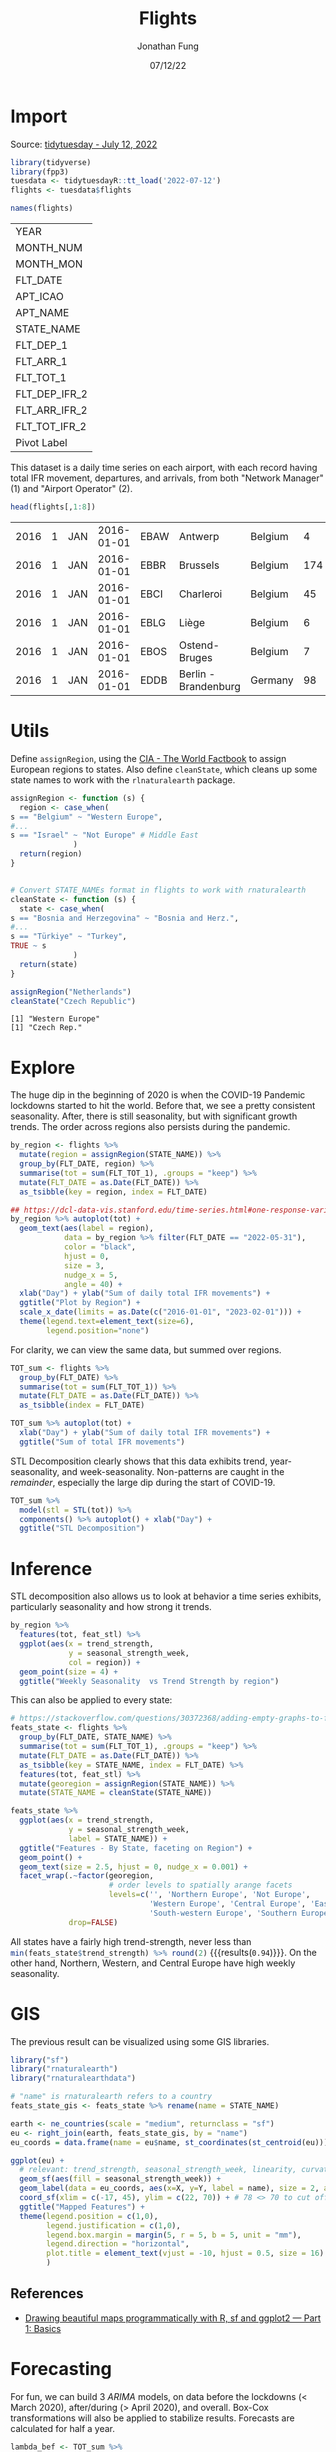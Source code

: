 #+TITLE: Flights
#+DATE: 07/12/22
#+AUTHOR: Jonathan Fung
#+PROPERTY: header-args:R :session *tidytuesday*
#+OPTIONS: ^:nil
#+LATEX_CLASS: notes
#+LATEX_HEADER: \usepackage{fontspec}
#+LATEX_HEADER: \setmainfont[]{IBM Plex Sans}
#+LATEX_HEADER: \setmonofont[]{Iosevka SS14}

#+begin_latex
\pagebreak
#+end_latex
* Import
Source: [[https://github.com/rfordatascience/tidytuesday/tree/master/data/2022/2022-07-12][tidytuesday - July 12, 2022]]

#+begin_src R :exports both
library(tidyverse)
library(fpp3)
tuesdata <- tidytuesdayR::tt_load('2022-07-12')
flights <- tuesdata$flights

names(flights)
#+end_src

#+RESULTS:
| YEAR          |
| MONTH_NUM     |
| MONTH_MON     |
| FLT_DATE      |
| APT_ICAO      |
| APT_NAME      |
| STATE_NAME    |
| FLT_DEP_1     |
| FLT_ARR_1     |
| FLT_TOT_1     |
| FLT_DEP_IFR_2 |
| FLT_ARR_IFR_2 |
| FLT_TOT_IFR_2 |
| Pivot Label   |

This dataset is a daily time series on each airport, with each record having total IFR movement, departures, and arrivals, from both "Network Manager" (1) and "Airport Operator" (2).

#+begin_src R :exports both
head(flights[,1:8])
#+end_src

#+RESULTS:
| 2016 | 1 | JAN | 2016-01-01 | EBAW | Antwerp              | Belgium |   4 |
| 2016 | 1 | JAN | 2016-01-01 | EBBR | Brussels             | Belgium | 174 |
| 2016 | 1 | JAN | 2016-01-01 | EBCI | Charleroi            | Belgium |  45 |
| 2016 | 1 | JAN | 2016-01-01 | EBLG | Liège                | Belgium |   6 |
| 2016 | 1 | JAN | 2016-01-01 | EBOS | Ostend-Bruges        | Belgium |   7 |
| 2016 | 1 | JAN | 2016-01-01 | EDDB | Berlin - Brandenburg | Germany |  98 |
#+begin_latex
\pagebreak
#+end_latex
* Utils
Define =assignRegion=, using the [[https://en.wikipedia.org/wiki/Regions_of_Europe][CIA - The World Factbook]] to assign European regions to states. Also define =cleanState=, which cleans up some state names to work with the =rlnaturalearth= package.

#+begin_src R :results none :exports none
assignRegion <- function (s) {
  region <- case_when(
s == "Belgium" ~ "Western Europe",
s == "Germany" ~ "Central Europe",
s == "Estonia" ~ "Eastern Europe",
s == "Finland" ~ "Northern Europe",
s == "United Kingdom" ~ "Western Europe",
s == "Netherlands" ~ "Western Europe",
s == "Ireland" ~ "Western Europe",
s == "Denmark" ~ "Northern Europe",
s == "Luxembourg" ~ "Western Europe",
s == "Norway" ~ "Northern Europe",
s == "Poland" ~ "Central Europe",
s == "Sweden" ~ "Northern Europe",
s == "Latvia" ~ "Eastern Europe",
s == "Lithuania" ~ "Eastern Europe",
s == "Spain" ~ "South-western Europe",
s == "Albania" ~ "South-eastern Europe",
s == "Bulgaria" ~ "South-eastern Europe",
s == "Cyprus" ~ "Southern Europe",
s == "Croatia" ~ "South-eastern Europe",
s == "France" ~ "Western Europe",
s == "Greece" ~ "Southern Europe",
s == "Hungary" ~ "Central Europe",
s == "Italy" ~ "Southern Europe",
s == "Slovenia" ~ "Central Europe",
s == "Czech Republic" ~ "Central Europe",
s == "Malta" ~ "Southern Europe",
s == "Austria" ~ "Central Europe",
s == "Portugal" ~ "South-western Europe",
s == "Bosnia and Herzegovina" ~ "South-eastern Europe",
s == "Romania" ~ "South-eastern Europe",
s == "Switzerland" ~ "Central Europe",
s == "Türkiye" ~ "Not Europe", # Middle East
s == "Moldova" ~ "Eastern Europe",
s == "Republic of North Macedonia" ~ "South-eastern Europe",
s == "Serbia" ~ "South-eastern Europe",
s == "Montenegro" ~ "South-eastern Europe",
s == "Slovakia" ~ "Central Europe",
s == "Armenia" ~ "Not Europe", # Caucasus
s == "Georgia" ~ "Not Europe", # Caucasus
s == "Ukraine" ~ "Eastern Europe",
s == "Morocco" ~ "Not Europe", # Caucasus
s == "Israel" ~ "Not Europe" # Middle East
              )
  return(region)
}


# Convert STATE_NAMEs format in flights to work with rnaturalearth
cleanState <- function (s) {
  state <- case_when(
s == "Bosnia and Herzegovina" ~ "Bosnia and Herz.",
s == "Czech Republic" ~ "Czech Rep.",
s == "Republic of North Macedonia" ~ "Macedonia",
s == "Türkiye" ~ "Turkey",
TRUE ~ s
              )
  return(state)
}
#+end_src

#+begin_src R :noeval
assignRegion <- function (s) {
  region <- case_when(
s == "Belgium" ~ "Western Europe",
#...
s == "Israel" ~ "Not Europe" # Middle East
              )
  return(region)
}


# Convert STATE_NAMEs format in flights to work with rnaturalearth
cleanState <- function (s) {
  state <- case_when(
s == "Bosnia and Herzegovina" ~ "Bosnia and Herz.",
#...
s == "Türkiye" ~ "Turkey",
TRUE ~ s
              )
  return(state)
}
#+end_src

#+begin_src R :exports both :results output
assignRegion("Netherlands")
cleanState("Czech Republic")
#+end_src

#+RESULTS:
: [1] "Western Europe"
: [1] "Czech Rep."

#+begin_latex
\pagebreak
#+end_latex
* Explore

The huge dip in the beginning of 2020 is when the COVID-19 Pandemic lockdowns started to hit the world. Before that, we see a pretty consistent seasonality. After, there is still seasonality, but with significant growth trends. The order across regions also persists during the pandemic.

#+begin_src R :results graphics file :file ./media/tot_region.png :width 800 :res 100 :exports both
by_region <- flights %>%
  mutate(region = assignRegion(STATE_NAME)) %>%
  group_by(FLT_DATE, region) %>%
  summarise(tot = sum(FLT_TOT_1), .groups = "keep") %>%
  mutate(FLT_DATE = as.Date(FLT_DATE)) %>%
  as_tsibble(key = region, index = FLT_DATE)

## https://dcl-data-vis.stanford.edu/time-series.html#one-response-variable
by_region %>% autoplot(tot) +
  geom_text(aes(label = region),
            data = by_region %>% filter(FLT_DATE == "2022-05-31"),
            color = "black",
            hjust = 0,
            size = 3,
            nudge_x = 5,
            angle = 40) +
  xlab("Day") + ylab("Sum of daily total IFR movements") +
  ggtitle("Plot by Region") +
  scale_x_date(limits = as.Date(c("2016-01-01", "2023-02-01"))) +
  theme(legend.text=element_text(size=6),
        legend.position="none")
#+end_src

#+RESULTS:
[[file:./media/tot_region.png]]

#+begin_latex
\pagebreak
#+end_latex

For clarity, we can view the same data, but summed over regions.

#+begin_src R :results graphics file :file ./media/tot_sum.png :width 800 :res 100 :exports both
TOT_sum <- flights %>%
  group_by(FLT_DATE) %>%
  summarise(tot = sum(FLT_TOT_1)) %>%
  mutate(FLT_DATE = as.Date(FLT_DATE)) %>%
  as_tsibble(index = FLT_DATE)

TOT_sum %>% autoplot(tot) +
  xlab("Day") + ylab("Sum of daily total IFR movements") +
  ggtitle("Sum of total IFR movements")
#+end_src

#+RESULTS:
[[file:./media/tot_sum.png]]

#+begin_latex
\pagebreak
#+end_latex

STL Decomposition clearly shows that this data exhibits trend, year-seasonality, and week-seasonality. Non-patterns are caught in the /remainder/, especially the large dip during the start of COVID-19.

#+begin_src R :results graphics file :file ./media/tot_sum_decomp.png :width 800 :res 100 :exports both
TOT_sum %>%
  model(stl = STL(tot)) %>%
  components() %>% autoplot() + xlab("Day") +
  ggtitle("STL Decomposition")
#+end_src

#+RESULTS:
[[file:./media/tot_sum_decomp.png]]

#+begin_comment
TODO May also want to explore aggregating by month, to see quarterly trends
#+end_comment

#+begin_latex
\pagebreak
#+end_latex
* Inference
STL decomposition also allows us to look at behavior a time series exhibits, particularly seasonality and how strong it trends.

#+begin_src R :results graphics file :file ./media/feat_region.png :height 300 :width 600 :res 100 :exports both
by_region %>%
  features(tot, feat_stl) %>%
  ggplot(aes(x = trend_strength,
             y = seasonal_strength_week,
             col = region)) +
  geom_point(size = 4) +
  ggtitle("Weekly Seasonality  vs Trend Strength by region")
#+end_src

#+RESULTS:
[[file:./media/feat_region.png]]

#+begin_latex
\pagebreak
#+end_latex

This can also be applied to every state:

#+begin_src R :results graphics file :file ./media/feat_state.png :height 800 :width 800 :res 100 :exports both
# https://stackoverflow.com/questions/30372368/adding-empty-graphs-to-facet-wrap-in-ggplot2
feats_state <- flights %>%
  group_by(FLT_DATE, STATE_NAME) %>%
  summarise(tot = sum(FLT_TOT_1), .groups = "keep") %>%
  mutate(FLT_DATE = as.Date(FLT_DATE)) %>%
  as_tsibble(key = STATE_NAME, index = FLT_DATE) %>%
  features(tot, feat_stl) %>%
  mutate(georegion = assignRegion(STATE_NAME)) %>%
  mutate(STATE_NAME = cleanState(STATE_NAME))

feats_state %>%
  ggplot(aes(x = trend_strength,
             y = seasonal_strength_week,
             label = STATE_NAME)) +
  ggtitle("Features - By State, faceting on Region") +
  geom_point() +
  geom_text(size = 2.5, hjust = 0, nudge_x = 0.001) +
  facet_wrap(.~factor(georegion,
                      # order levels to spatially arange facets
                      levels=c('', 'Northern Europe', 'Not Europe',
                               'Western Europe', 'Central Europe', 'Eastern Europe',
                               'South-western Europe', 'Southern Europe', 'South-eastern Europe')),
             drop=FALSE)

#+end_src

#+RESULTS:
[[file:./media/feat_state.png]]

All states have a fairly high trend-strength, never less than src_R{min(feats_state$trend_strength) %>% round(2)} {{{results(=0.94=)}}}. On the other hand, Northern, Western, and Central Europe have high weekly seasonality.

#+begin_latex
\pagebreak
#+end_latex
* GIS
#+CAPTION: Need to install some libraries for =sf=:
#+begin_src sh :eval no :exports none
yay udunits
pacman -S libtiff # needed for gdal
pacman -S gdal
#+end_src

The previous result can be visualized using some GIS libraries.

#+begin_src R :results none
library("sf")
library("rnaturalearth")
library("rnaturalearthdata")
#+end_src

#+begin_src R :results graphics file :file ./media/feat_gis.png :height 800 :width 800 :res 100 :exports both
# "name" is rnaturalearth refers to a country
feats_state_gis <- feats_state %>% rename(name = STATE_NAME)

earth <- ne_countries(scale = "medium", returnclass = "sf")
eu <- right_join(earth, feats_state_gis, by = "name")
eu_coords = data.frame(name = eu$name, st_coordinates(st_centroid(eu)))

ggplot(eu) +
  # relevant: trend_strength, seasonal_strength_week, linearity, curvature
  geom_sf(aes(fill = seasonal_strength_week)) +
  geom_label(data = eu_coords, aes(x=X, y=Y, label = name), size = 2, alpha = 0.5) +
  coord_sf(xlim = c(-17, 45), ylim = c(22, 70)) + # 78 <> 70 to cut off top off Norway (Svalbard)
  ggtitle("Mapped Features") +
  theme(legend.position = c(1,0),
        legend.justification = c(1,0),
        legend.box.margin = margin(5, r = 5, b = 5, unit = "mm"),
        legend.direction = "horizontal",
        plot.title = element_text(vjust = -10, hjust = 0.5, size = 16)
        )
#+end_src

#+RESULTS:
[[file:./media/feat_gis.png]]

** References
- [[https://r-spatial.org/r/2018/10/25/ggplot2-sf.html][Drawing beautiful maps programmatically with R, sf and ggplot2 — Part 1: Basics]]

  #+begin_latex
\pagebreak
#+end_latex
* Forecasting

For fun, we can build 3 /ARIMA/ models, on data before the lockdowns (< March 2020), after/during (> April 2020), and overall. Box-Cox transformations will also be applied to stabilize results. Forecasts are calculated for half a year.

#+begin_src R :results graphics file :file ./media/arima.png :width 900 :res 100 :exports both
lambda_bef <- TOT_sum %>%
  filter_index(. ~ "2020-02") %>%
  features(tot, features = guerrero) %>% pull(lambda_guerrero)
lambda_dur <- TOT_sum %>%
  filter_index("2020-04" ~ .) %>%
  features(tot, features = guerrero) %>% pull(lambda_guerrero)
lambda_ovr <- TOT_sum %>%
  features(tot, features = guerrero) %>% pull(lambda_guerrero)

H <- 180

before <- TOT_sum %>% filter_index(. ~ "2020-02") %>%
  model("Before Pandemic" = ARIMA(box_cox(tot, lambda_bef))) %>% forecast(h = H)
during <- TOT_sum %>% filter_index("2020-04" ~ .) %>%
  model("During Pandemic" = ARIMA(box_cox(tot, lambda_dur))) %>% forecast(h = H)
overall <- TOT_sum %>%
  model("Overall" = ARIMA(box_cox(tot, lambda_ovr))) %>% forecast(h = H)

bind_rows(during, before, overall) %>%
  autoplot(TOT_sum, level = 89, alpha = 0.5) +
  xlab("Day") + ylab("Sum of daily total IFR movements") +
    ggtitle("Various ARIMA Forecasts (w/ 89% Prediction Intervals, Box-Cox)") +
  theme(legend.position = c(1,0),
        legend.justification = c(1, 0),
        legend.box.margin = margin(5, r = 5, b = 5, unit = "mm"),
        plot.title = element_text(vjust = -10, hjust = 0.5, size = 16)
        ) + guides(level = "none")
#+end_src

#+RESULTS:
[[file:./media/arima.png]]

As expected, the =during= model has a high trend, due to the world bouncing back. Heuristically, =during= would not be a very suitable model as it overshoots the values before lockdowns. However, the future is uncertain, and even the prediction intervals on =overall= capture higher-than-before values.
* Excess :noexport:
** Explore
#+begin_src R :exports none :noeval
naidx <- is.na(flights$FLT_DEP_IFR_2)
cor(flights$FLT_DEP_1[!naidx], flights$FLT_DEP_IFR_2[!naidx])
#+end_src

#+RESULTS:
: 0.99889797570022

#+begin_src R :results none :noeval
flights_EDDC <-
  flights[flights$APT_ICAO == "EDDC",] %>%
  ## FLT_DATE is a date-time object, need to be only date for daily interval
  mutate(FLT_DATE = as.Date(FLT_DATE)) %>% as_tsibble()

flights_ts <-
  flights %>%
  mutate(region = assignRegion(STATE_NAME)) %>%
  mutate(FLT_DATE = as.Date(FLT_DATE)) %>%
  as_tsibble(key = APT_ICAO, index = FLT_DATE)
#+end_src

#+CAPTION: Plot of FLT_TOT_1 EDDC
#+begin_src R :results none :noeval
flights_EDDC %>%
  autoplot(FLT_TOT_1)

  ## fill_gaps() %>%
  ## ACF(FLT_DEP_1) %>% autoplot()
  ## gg_season(FLT_DEP_1)
#+end_src

#+CAPTION: STL Decomposition on EDDC
#+begin_src R :results none :noeval
flights_EDDC %>%
  fill_gaps() %>%
  replace_na(list(FLT_TOT_1 = 1)) %>%
  model(stl = STL(FLT_TOT_1)) %>%
  components() %>% autoplot()
#+end_src

** GIS
#+CAPTION: Using raw =geom_polygon= creates a plot that can be spatially distorted.
#+begin_src R :noeval
world <- map_data("world")

europe <- right_join(world, feats_state, by="region")

ggplot(europe, aes(x = long, y = lat, group = group)) +
  geom_polygon(aes(fill = trend_strength), color = "black")
#+end_src

** Forecast
#+begin_src R :results none :noeval
flights %>%
  group_by(FLT_DATE) %>%
  summarise(tot = sum(FLT_TOT_1)) %>%
  mutate(FLT_DATE = as.Date(FLT_DATE)) %>%
  as_tsibble(index = FLT_DATE) %>%
  fill_gaps() %>%
  model(trend_model = TSLM(tot ~ trend())) %>%
  gg_tsresiduals()
#+end_src

Before COVID-19: 2016-01 -- 2020-02
After COVID-19:  2020-04 -- 2022-05

A linear model won't work well, since variables are collinear.

#+begin_src R :results none :noeval
flights %>%
  group_by(FLT_DATE) %>%
  summarise(tot = sum(FLT_TOT_1)) %>%
  mutate(FLT_DATE = as.Date(FLT_DATE)) %>%
  as_tsibble(index = FLT_DATE) %>%
  filter_index(. ~ "2020-02") %>%
  fill_gaps() %>%
  model(trend_model = TSLM(tot ~ trend() + season())) %>%
  ## augment() %>%
  gg_tsresiduals()
  ## features(.innov, ljung_box, lag = 10)

#+end_src

#+begin_src R :noeval
TOT_sum %>%
  filter_index("2020-04" ~ .) %>%
  ## TODO forecast before pandemic, after pandemic, and overall
  ## fill_gaps() %>%
  model("During Pandemic" = ARIMA(box_cox(tot, lambda))) %>%
  forecast(h = 180) %>%
  autoplot(TOT_sum)
#+end_src
